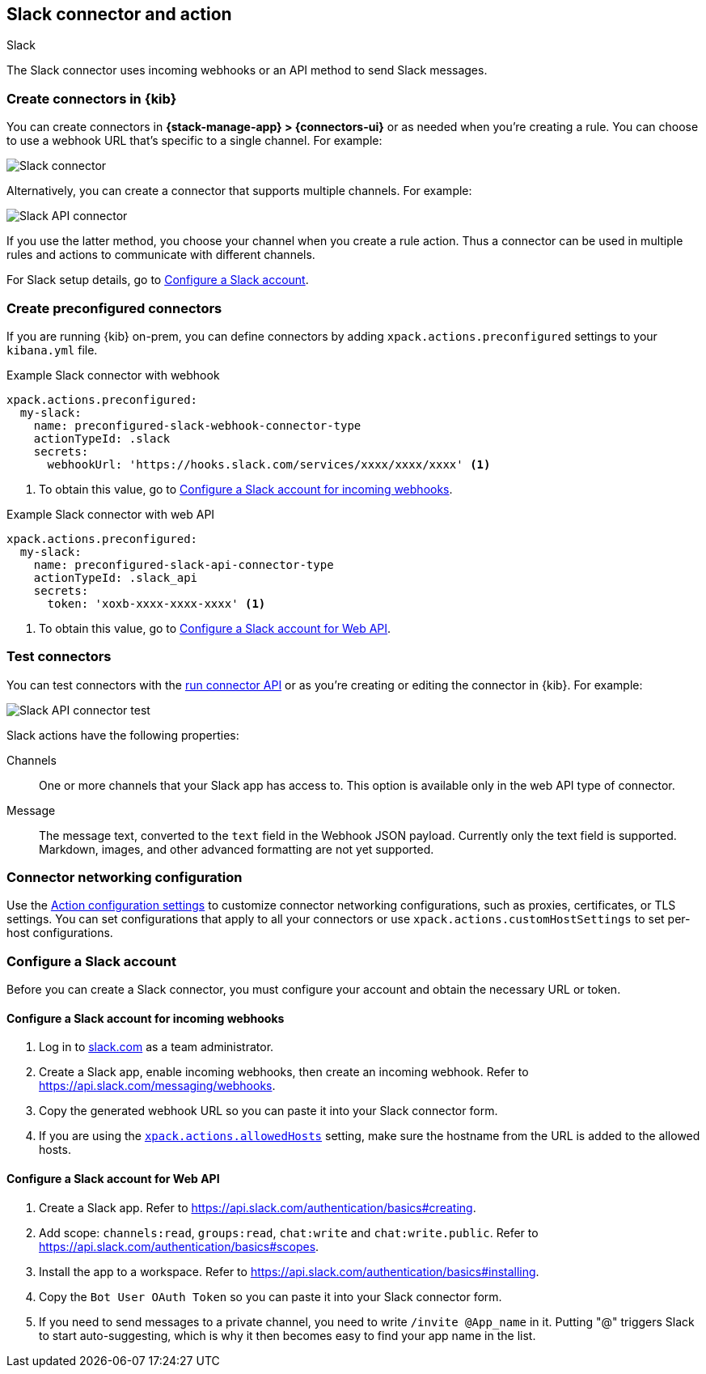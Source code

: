 [[slack-action-type]]
== Slack connector and action
++++
<titleabbrev>Slack</titleabbrev>
++++

The Slack connector uses incoming webhooks or an API method to send Slack messages.

[float]
[[define-slack-ui]]
=== Create connectors in {kib}

You can create connectors in *{stack-manage-app} > {connectors-ui}* or as needed when you're creating a rule.
You can choose to use a webhook URL that's specific to a single channel. For example:

[role="screenshot"]
image::management/connectors/images/slack-webhook-connector.png[Slack connector]
// NOTE: This is an autogenerated screenshot. Do not edit it directly.

Alternatively, you can create a connector that supports multiple channels. For example:

[role="screenshot"]
image::management/connectors/images/slack-api-connector.png[Slack API connector]
// NOTE: This is an autogenerated screenshot. Do not edit it directly.

If you use the latter method, you choose your channel when you create a rule action.
Thus a connector can be used in multiple rules and actions to communicate with different channels.

For Slack setup details, go to <<configuring-slack>>.

[float]
[[preconfigured-slack-configuration]]
=== Create preconfigured connectors

If you are running {kib} on-prem, you can define connectors by
adding `xpack.actions.preconfigured` settings to your `kibana.yml` file.

.Example Slack connector with webhook
[source,text]
--
xpack.actions.preconfigured:
  my-slack:
    name: preconfigured-slack-webhook-connector-type
    actionTypeId: .slack
    secrets:
      webhookUrl: 'https://hooks.slack.com/services/xxxx/xxxx/xxxx' <1>
--
<1> To obtain this value, go to <<configuring-slack-webhook>>.

.Example Slack connector with web API
[source,text]
--
xpack.actions.preconfigured:
  my-slack:
    name: preconfigured-slack-api-connector-type
    actionTypeId: .slack_api
    secrets:
      token: 'xoxb-xxxx-xxxx-xxxx' <1>
--
<1> To obtain this value, go to <<configuring-slack-web-api>>.

[float]
[[slack-action-configuration]]
=== Test connectors

You can test connectors with the <<execute-connector-api,run connector API>> or
as you're creating or editing the connector in {kib}. For example:

[role="screenshot"]
image::management/connectors/images/slack-api-params.png[Slack API connector test]
// NOTE: This is an autogenerated screenshot. Do not edit it directly.

Slack actions have the following properties:

Channels::
One or more channels that your Slack app has access to.
This option is available only in the web API type of connector.

Message:: The message	text, converted to the `text` field in the Webhook JSON payload.
Currently only the text field is supported. Markdown, images, and other advanced formatting are not yet supported.

[float]
[[slack-connector-networking-configuration]]
=== Connector networking configuration

Use the <<action-settings,Action configuration settings>> to customize connector networking configurations, such as proxies, certificates, or TLS settings.
You can set configurations that apply to all your connectors or use `xpack.actions.customHostSettings` to set per-host configurations.

[float]
[[configuring-slack]]
=== Configure a Slack account

Before you can create a Slack connector, you must configure your account and obtain the necessary URL or token.

[float]
[[configuring-slack-webhook]]
==== Configure a Slack account for incoming webhooks

. Log in to http://slack.com[slack.com] as a team administrator.
. Create a Slack app, enable incoming webhooks, then create an incoming webhook. Refer to https://api.slack.com/messaging/webhooks.
. Copy the generated webhook URL so you can paste it into your Slack connector form.
. If you are using the <<action-settings,`xpack.actions.allowedHosts`>> setting, make sure the hostname from the URL is added to the allowed hosts.

[float]
[[configuring-slack-web-api]]
==== Configure a Slack account for Web API

. Create a Slack app. Refer to https://api.slack.com/authentication/basics#creating.
. Add scope: `channels:read`, `groups:read`, `chat:write` and `chat:write.public`. Refer to https://api.slack.com/authentication/basics#scopes.
. Install the app to a workspace. Refer to https://api.slack.com/authentication/basics#installing.
. Copy the `Bot User OAuth Token` so you can paste it into your Slack connector form.
. If you need to send messages to a private channel, you need to write `/invite @App_name` in it.
  Putting "@" triggers Slack to start auto-suggesting, which is why it then becomes easy to find your app name in the list.
